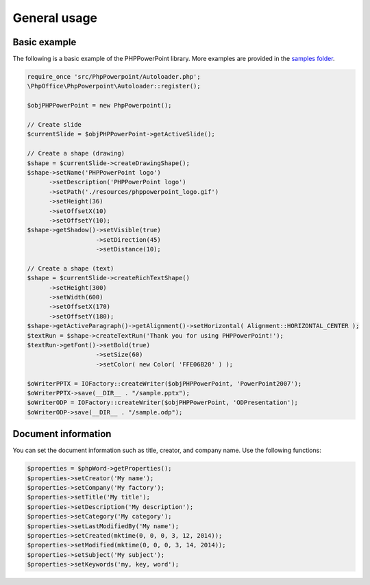 .. _general:

General usage
=============

Basic example
-------------

The following is a basic example of the PHPPowerPoint library. More examples
are provided in the `samples
folder <https://github.com/PHPOffice/PHPPowerPoint/tree/master/samples/>`__.

.. code-block:: php

    require_once 'src/PhpPowerpoint/Autoloader.php';
    \PhpOffice\PhpPowerpoint\Autoloader::register();

    $objPHPPowerPoint = new PhpPowerpoint();

    // Create slide
    $currentSlide = $objPHPPowerPoint->getActiveSlide();

    // Create a shape (drawing)
    $shape = $currentSlide->createDrawingShape();
    $shape->setName('PHPPowerPoint logo')
          ->setDescription('PHPPowerPoint logo')
          ->setPath('./resources/phppowerpoint_logo.gif')
          ->setHeight(36)
          ->setOffsetX(10)
          ->setOffsetY(10);
    $shape->getShadow()->setVisible(true)
                       ->setDirection(45)
                       ->setDistance(10);

    // Create a shape (text)
    $shape = $currentSlide->createRichTextShape()
          ->setHeight(300)
          ->setWidth(600)
          ->setOffsetX(170)
          ->setOffsetY(180);
    $shape->getActiveParagraph()->getAlignment()->setHorizontal( Alignment::HORIZONTAL_CENTER );
    $textRun = $shape->createTextRun('Thank you for using PHPPowerPoint!');
    $textRun->getFont()->setBold(true)
                       ->setSize(60)
                       ->setColor( new Color( 'FFE06B20' ) );

    $oWriterPPTX = IOFactory::createWriter($objPHPPowerPoint, 'PowerPoint2007');
    $oWriterPPTX->save(__DIR__ . "/sample.pptx");
    $oWriterODP = IOFactory::createWriter($objPHPPowerPoint, 'ODPresentation');
    $oWriterODP->save(__DIR__ . "/sample.odp");

Document information
--------------------

You can set the document information such as title, creator, and company
name. Use the following functions:

.. code-block:: php

    $properties = $phpWord->getProperties();
    $properties->setCreator('My name');
    $properties->setCompany('My factory');
    $properties->setTitle('My title');
    $properties->setDescription('My description');
    $properties->setCategory('My category');
    $properties->setLastModifiedBy('My name');
    $properties->setCreated(mktime(0, 0, 0, 3, 12, 2014));
    $properties->setModified(mktime(0, 0, 0, 3, 14, 2014));
    $properties->setSubject('My subject');
    $properties->setKeywords('my, key, word');


